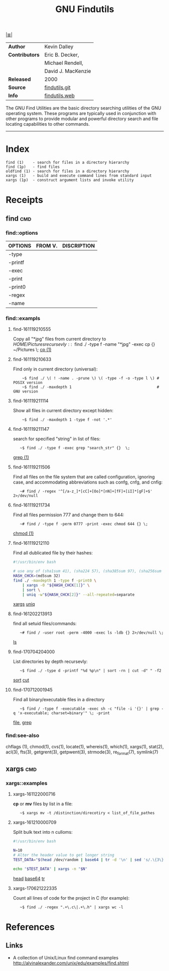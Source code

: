 # File          : cix-gnu-findutils.org
# Created       : <2015-11-17 Tue 22:54:30 GMT>
# Modified      : <2017-9-03 Sun 23:01:43 BST> sharlatan
# Author        : sharlatan
# Maintainer(s) :
# Sinopsis      : The GNU versions of find utilities (find and xargs).

#+OPTIONS: num:nil

[[file:../cix-main.org][|≣|]]
#+TITLE: GNU Findutils
|----------------+--------------------|
| *Author*       | Kevin Dalley       |
| *Contributors* | Eric B. Decker,    |
|                | Michael Rendell,   |
|                | David J. MacKenzie |
| *Released*     | 2000               |
| *Source*       | [[http://git.savannah.gnu.org/cgit/findutils.git][findutils.git]]      |
| *Info*         | [[https://www.gnu.org/software/findutils/][findutils.web]]      |
|----------------+--------------------|

The GNU Find Utilities are the basic directory searching utilities of the GNU
operating system. These programs are typically used in conjunction with other
programs to provide modular and powerful directory search and file locating
capabilities to other commands.
-----

* Index

#+Begin_EXAMPLE
    find (1)    - search for files in a directory hierarchy
    find (1p)   - find files
    oldfind (1) - search for files in a directory hierarchy
    xargs (1)   - build and execute command lines from standard input
    xargs (1p)  - construct argument lists and invoke utility
#+END_EXAMPLE

* Receipts
** find                                                                         :cmd:
*** find::options

| OPTIONS | FROM V. | DISCRIPTION |
|---------+---------+-------------|
| -type   |         |             |
| -printf |         |             |
| -exec   |         |             |
| -print  |         |             |
| -print0 |         |             |
| -regex  |         |             |
| -name   |         |             |
|---------+---------+-------------|

*** find::exampls
**** find-161119210555
Copy all "*jpg" files from current directory to $HOME/Pictures recursevly:
:    ~$ find ./ -type f -name "*jpg" -exec cp {} ~/Pictures \;
[[file:./cix-gnu-core-utilities.org::*cp][cp (1)]]

**** find-161119210633
Find only in current directory (universal):
:     ~$ find ./ \( ! -name . -prune \) \( -type -f -o -type l \) # POSIX version
:     ~$ find ./ -maxdepth 1                                      # GNU version

**** find-161119211114
Show all files in current directory except hidden:
:     ~$ find ./ -maxdepth 1 -type f -not '.*'

**** find-161119211147
search for  specified "string" in list of files:
:    ~$ find ./ -type f -exec grep "search_str" {}  \;
[[file:./cix-gnu-grep.org::*grep][grep (1)]]

**** find-161119211506
Find all files on the file system that are called configuration, ignoring case,
and accommodating abbreviations such as confg, cnfg, and cnfig:
:    ~# find / -regex '^[/a-z_]*[cC]+[Oo]*[nN]+[fF]+[iI]*[gF]+$' 2>/dev/null

**** find-161119211734
Find all files permission 777 and change them to 644:
:    ~# find / -type f -perm 0777 -print -exec chmod 644 {} \;
[[file:./cix-gnu-core-utilities.org::*chmod][chmod (1)]]

**** find-161119212110
Find all dublicated file by their hashes:
#+BEGIN_SRC sh
  #!/usr/bin/env bash

  # use any of (sha1sum 41), (sha224 57), (sha385sum 97), (sha256sum 65)
  HASH_CHCK=(md5sum 32)
  find ./ -maxdepth 1 -type f -print0 \
      | xargs -0 "${HASH_CHCK[1]}" \
      | sort \
      | uniq -w"${HASH_CHCK[2]}" --all-repeated=separate
#+END_SRC
[[file:./cix-gnu-findutils.org::*xargs][xargs]] [[file:./cix-gnu-core-utilities.org::*uniq][uniq]]

**** find-161202213913
find all setuid files/commands:
:    ~# find / -user root -perm -4000 -exec ls -ldb {} 2>/dev/null \;
[[file:./cix-gnu-core-utilities.org::*ls][ls]]

**** find-170704204000
List directories by depth recursevly:
:    ~$ find ./ -type d -printf "%d %p\n" | sort -rn | cut -d" " -f2
[[file:./cix-gnu-core-utilities.org::*sort][sort]] [[file:./cix-gnu-core-utilities.org::*cut][cut]]
**** find-170712001945
Find all binary/executable files in a directory
:    ~$ find / -type f -executable -exec sh -c "file -i '{}' | grep -q 'x-executable; charset=binary'" \; -print
[[file::./cix-file.org::*file][file]], [[file:./cix-gnu-grep.org::*grep][grep]]


*** find:see-also
chflags
(1), chmod(1), cvs(1), locate(1), whereis(1), which(1), xargs(1),
stat(2), acl(3), fts(3), getgrent(3), getpwent(3), strmode(3),
re_format(7), symlink(7)
** xargs                                                                        :cmd:
*** xargs::examples

**** xargs-161122000716
*cp* or *mv* files by list in a file:
:    ~$ xargs mv -t /distinction/direcotiry < list_of_file_pathes

**** xargs-161210000709
Split bulk text into n culloms:
#+BEGIN_SRC sh
  #!/usr/bin/env bash

  N=10
  # Alter the header value to get longer string
  TEST_DATA="$(head /dev/random | base64 | tr -d '\n' | sed 's/.\{3\}/& /g')"

  echo "$TEST_DATA" | xargs -n "$N"
#+END_SRC
[[file:./cix-gnu-core-utilities.org::*head][head]]
[[file:./cix-gnu-core-utilities.org::*base64][base64]]
[[file:./cix-gnu-core-utilities.org::*tr][tr]]

**** xargs-170621222335
Count all lines of code for the project in C (for example):
:    ~$ find ./ -regex ".+\.c\|.+\.h" | xargs wc -l

* References
** Links
- A collection of Unix/Linux find command examples
  http://alvinalexander.com/unix/edu/examples/find.shtml

# End of cix-gnu-findutils.org
